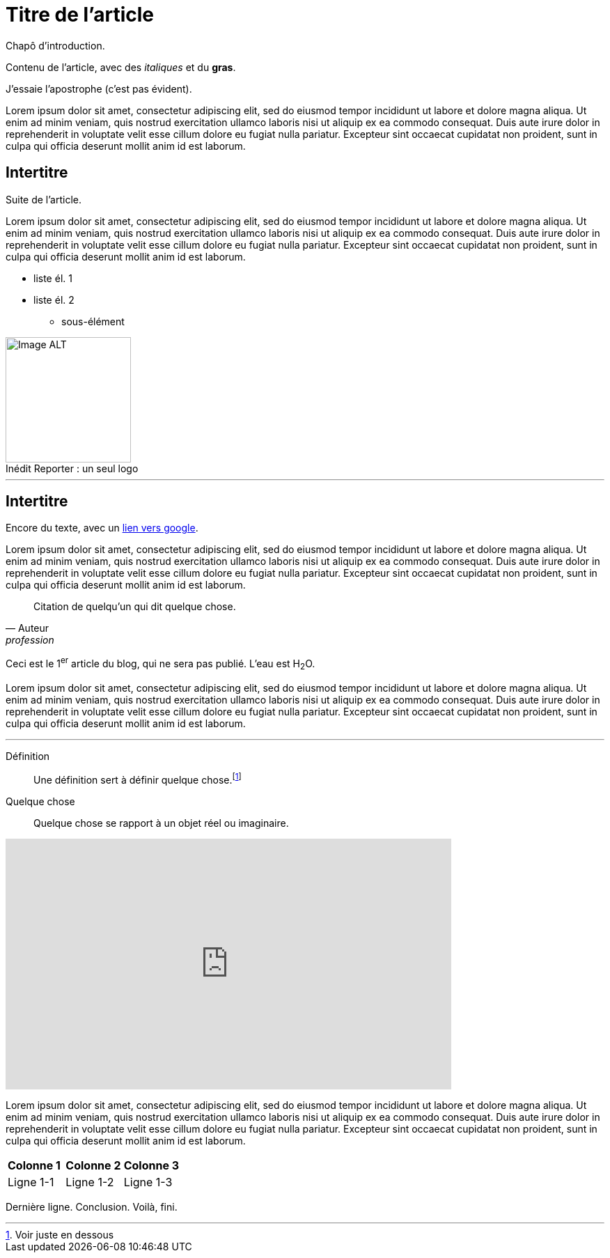 = Titre de l'article
:hp-tags: Exemple, AsciiDocs

[.chapo]
Chapô d'introduction.

Contenu de l'article, avec des _italiques_ et du *gras*.

J'essaie l'apostrophe (c'est pas évident).

Lorem ipsum dolor sit amet, consectetur adipiscing elit, sed do eiusmod tempor incididunt ut labore et dolore magna aliqua. Ut enim ad minim veniam, quis nostrud exercitation ullamco laboris nisi ut aliquip ex ea commodo consequat. Duis aute irure dolor in reprehenderit in voluptate velit esse cillum dolore eu fugiat nulla pariatur. Excepteur sint occaecat cupidatat non proident, sunt in culpa qui officia deserunt mollit anim id est laborum.

== Intertitre

Suite de l'article.

Lorem ipsum dolor sit amet, consectetur adipiscing elit, sed do eiusmod tempor incididunt ut labore et dolore magna aliqua. Ut enim ad minim veniam, quis nostrud exercitation ullamco laboris nisi ut aliquip ex ea commodo consequat. Duis aute irure dolor in reprehenderit in voluptate velit esse cillum dolore eu fugiat nulla pariatur. Excepteur sint occaecat cupidatat non proident, sunt in culpa qui officia deserunt mollit anim id est laborum.

* liste él. 1
* liste él. 2
** sous-élément

image::https://github.com/inedit-reporter/inedit-reporter.github.io/raw/master/images/Inedit-reporter.png[Image ALT, 180, caption="Inédit Reporter :", title=" un seul logo", role="right"]

---

[[ancre]]
== Intertitre

Encore du texte, avec un link:https://google.be[lien vers google].

Lorem ipsum dolor sit amet, consectetur adipiscing elit, sed do eiusmod tempor incididunt ut labore et dolore magna aliqua. Ut enim ad minim veniam, quis nostrud exercitation ullamco laboris nisi ut aliquip ex ea commodo consequat. Duis aute irure dolor in reprehenderit in voluptate velit esse cillum dolore eu fugiat nulla pariatur. Excepteur sint occaecat cupidatat non proident, sunt in culpa qui officia deserunt mollit anim id est laborum.

[quote, Auteur, profession]
Citation de quelqu'un qui dit quelque chose.

Ceci est le 1^er^ article du blog, qui ne sera pas publié. L'eau est H~2~O.

Lorem ipsum dolor sit amet, consectetur adipiscing elit, sed do eiusmod tempor incididunt ut labore et dolore magna aliqua. Ut enim ad minim veniam, quis nostrud exercitation ullamco laboris nisi ut aliquip ex ea commodo consequat. Duis aute irure dolor in reprehenderit in voluptate velit esse cillum dolore eu fugiat nulla pariatur. Excepteur sint occaecat cupidatat non proident, sunt in culpa qui officia deserunt mollit anim id est laborum.

---

Définition::
Une définition sert à définir quelque chose.footnote:[Voir juste en dessous]

Quelque chose::
Quelque chose se rapport à un objet réel ou imaginaire.

video::nTDfcYw2KCY[youtube, width="640", height="360"]

Lorem ipsum dolor sit amet, consectetur adipiscing elit, sed do eiusmod tempor incididunt ut labore et dolore magna aliqua. Ut enim ad minim veniam, quis nostrud exercitation ullamco laboris nisi ut aliquip ex ea commodo consequat. Duis aute irure dolor in reprehenderit in voluptate velit esse cillum dolore eu fugiat nulla pariatur. Excepteur sint occaecat cupidatat non proident, sunt in culpa qui officia deserunt mollit anim id est laborum.

,===
*Colonne 1*, *Colonne 2*, *Colonne 3*
Ligne 1-1, Ligne 1-2, Ligne 1-3
,===

Dernière ligne. Conclusion. Voilà, fini.